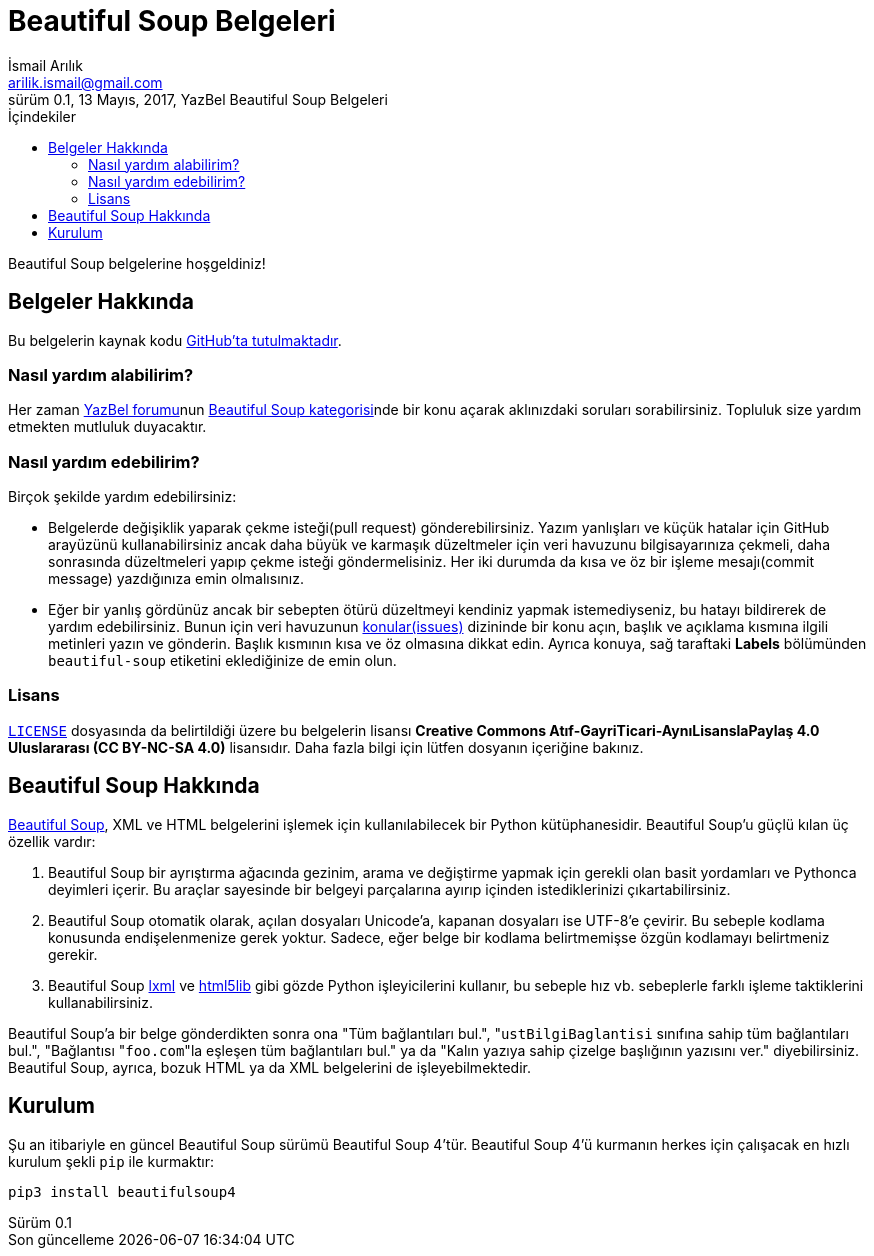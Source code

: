 = Beautiful Soup Belgeleri
İsmail Arılık <arilik.ismail@gmail.com>
0.1, 13 Mayıs, 2017, YazBel Beautiful Soup Belgeleri
:version-label: Sürüm
:last-update-label: Son güncelleme
:icons: font
:source-highlighter: pygments
:source-language: python
:toc: left
:toc-title: İçindekiler

// Font simgelerinin çalışması için eklenmiştir.
++++
<script src="https://use.fontawesome.com/c38eb8c034.js"></script>
++++

Beautiful Soup belgelerine hoşgeldiniz!

== Belgeler Hakkında

Bu belgelerin kaynak kodu https://github.com/yazbel/belgeler[GitHub'ta tutulmaktadır].

=== Nasıl yardım alabilirim?

Her zaman https://forum.yazbel.com/[YazBel forumu]nun https://forum.yazbel.com/c/python/beautiful-soup[Beautiful Soup kategorisi]nde bir konu açarak aklınızdaki soruları sorabilirsiniz.
Topluluk size yardım etmekten mutluluk duyacaktır.

=== Nasıl yardım edebilirim?

Birçok şekilde yardım edebilirsiniz:

- Belgelerde değişiklik yaparak çekme isteği(pull request) gönderebilirsiniz.
Yazım yanlışları ve küçük hatalar için GitHub arayüzünü kullanabilirsiniz ancak daha büyük ve karmaşık düzeltmeler için veri havuzunu bilgisayarınıza çekmeli, daha sonrasında düzeltmeleri yapıp çekme isteği göndermelisiniz.
Her iki durumda da kısa ve öz bir işleme mesajı(commit message) yazdığınıza emin olmalısınız.

- Eğer bir yanlış gördünüz ancak bir sebepten ötürü düzeltmeyi kendiniz yapmak istemediyseniz, bu hatayı bildirerek de yardım edebilirsiniz.
Bunun için veri havuzunun https://github.com/yazbel/belgeler/issues[konular(issues)] dizininde bir konu açın, başlık ve açıklama kısmına ilgili metinleri yazın ve gönderin.
Başlık kısmının kısa ve öz olmasına dikkat edin.
Ayrıca konuya, sağ taraftaki **Labels** bölümünden `beautiful-soup` etiketini eklediğinize de emin olun.

=== Lisans

https://github.com/yazbel/belgeler/blob/master/LICENSE[`LICENSE`] dosyasında da belirtildiği üzere bu belgelerin lisansı *Creative Commons Atıf-GayriTicari-AynıLisanslaPaylaş 4.0 Uluslararası (CC BY-NC-SA 4.0)* lisansıdır.
Daha fazla bilgi için lütfen dosyanın içeriğine bakınız.

== Beautiful Soup Hakkında

https://www.crummy.com/software/BeautifulSoup/[Beautiful Soup], XML ve HTML belgelerini işlemek için kullanılabilecek bir Python kütüphanesidir.
Beautiful Soup'u güçlü kılan üç özellik vardır:

. Beautiful Soup bir ayrıştırma ağacında gezinim, arama ve değiştirme yapmak için gerekli olan basit yordamları ve Pythonca deyimleri içerir.
Bu araçlar sayesinde bir belgeyi parçalarına ayırıp içinden istediklerinizi çıkartabilirsiniz.
. Beautiful Soup otomatik olarak, açılan dosyaları Unicode'a, kapanan dosyaları ise UTF-8'e çevirir.
Bu sebeple kodlama konusunda endişelenmenize gerek yoktur.
Sadece, eğer belge bir kodlama belirtmemişse özgün kodlamayı belirtmeniz gerekir.
. Beautiful Soup http://lxml.de/[lxml] ve https://github.com/html5lib/[html5lib] gibi gözde Python işleyicilerini kullanır, bu sebeple hız vb. sebeplerle farklı işleme taktiklerini kullanabilirsiniz.

Beautiful Soup'a bir belge gönderdikten sonra ona "Tüm bağlantıları bul.", "``ustBilgiBaglantisi`` sınıfına sahip tüm bağlantıları bul.", "Bağlantısı "``foo.com``"la eşleşen tüm bağlantıları bul." ya da "Kalın yazıya sahip çizelge başlığının yazısını ver." diyebilirsiniz.
Beautiful Soup, ayrıca, bozuk HTML ya da XML belgelerini de işleyebilmektedir.

== Kurulum

Şu an itibariyle en güncel Beautiful Soup sürümü Beautiful Soup 4'tür.
Beautiful Soup 4'ü kurmanın herkes için çalışacak en hızlı kurulum şekli `pip` ile kurmaktır:

[source,bash]
----
pip3 install beautifulsoup4
----
